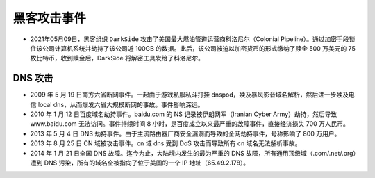 黑客攻击事件
############


* 2021年05月09日，黑客组织 ``DarkSide`` 攻击了美国最大燃油管道运营商科洛尼尔（Colonial Pipeline）。通过加密手段锁住该公司计算机系统并劫持了该公司近 100GB 的数据。此后，该公司被迫以加密货币的形式缴纳了赎金 500 万美元的 75 枚比特币，收到赎金后，DarkSide 将解密工具发给了科洛尼尔。




DNS 攻击
========

* 2009 年 5 月 19 日南方六省断网事件。一起由于游戏私服私斗打挂 dnspod，殃及暴风影音域名解析，然后进一步殃及电信 local dns，从而爆发六省大规模断网的事故。事件影响深远。
* 2010 年 1 月 12 日百度域名劫持事件。baidu.com 的 NS 记录被伊朗网军（Iranian Cyber Army）劫持，然后导致 www.baidu.com 无法访问。事件持续时间 8 小时，是百度成立以来最严重的故障事件，直接经济损失 700 万人民币。
* 2013 年 5 月 4 日 DNS 劫持事件。由于主流路由器厂商安全漏洞而导致的全网劫持事件，号称影响了 800 万用户。
* 2013 年 8 月 25 日 CN 域被攻击事件。cn 域 dns 受到 DoS 攻击而导致所有 cn 域名无法解析事故。
* 2014 年 1 月 21 日全国 DNS 故障。迄今为止，大陆境内发生的最为严重的 DNS 故障，所有通用顶级域（.com/.net/.org）遭到 DNS 污染，所有的域名全被指向了位于美国的一个 IP 地址（65.49.2.178）。




